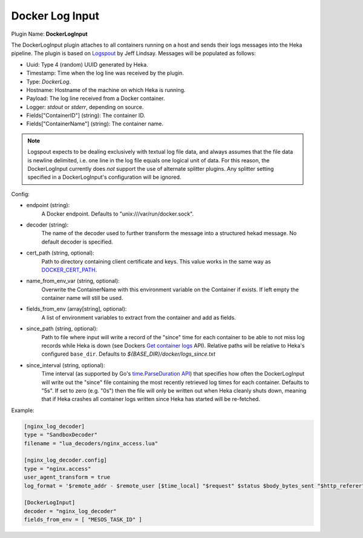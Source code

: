 .. _config_docker_log_input:

Docker Log Input
================

.. versionadded:: 0.8

Plugin Name: **DockerLogInput**

The DockerLogInput plugin attaches to all containers running on a host and
sends their logs messages into the Heka pipeline. The plugin is based on
`Logspout <https://github.com/progrium/logspout>`_ by Jeff Lindsay.
Messages will be populated as follows:

- Uuid: Type 4 (random) UUID generated by Heka.
- Timestamp: Time when the log line was received by the plugin.
- Type: `DockerLog`.
- Hostname: Hostname of the machine on which Heka is running.
- Payload: The log line received from a Docker container.
- Logger: `stdout` or `stderr`, depending on source.
- Fields["ContainerID"] (string): The container ID.
- Fields["ContainerName"] (string): The container name.

.. note::

	Logspout expects to be dealing exclusively with textual log file data, and
	always assumes that the file data is newline delimited, i.e. one line in
	the log file equals one logical unit of data. For this reason, the
	DockerLogInput currently does *not* support the use of alternate splitter
	plugins. Any splitter setting specified in a DockerLogInput's
	configuration will be ignored.

Config:

- endpoint (string):
    A Docker endpoint. Defaults to "unix:///var/run/docker.sock".
- decoder (string):
    The name of the decoder used to further transform the message into a
    structured hekad message. No default decoder is specified.

.. versionadded:: 0.9

- cert_path (string, optional):
    Path to directory containing client certificate and keys. This value works
    in the same way as `DOCKER_CERT_PATH <https://docs.docker.com/articles/https/#client-modes>`_.

.. versionadded:: 0.10

- name_from_env_var (string, optional):
    Overwrite the ContainerName with this environment variable on the Container
    if exists. If left empty the container name will still be used.
- fields_from_env (array[string], optional):
    A list of environment variables to extract from the container and add as fields.

.. versionadded:: 0.11

- since_path (string, optional):
    Path to file where input will write a record of the "since" time for each
    container to be able to not miss log records while Heka is down (see
    Dockers `Get container logs
    <https://docs.docker.com/engine/reference/api/docker_remote_api_v1.20/#get-container-logs>`_
    API). Relative paths will be relative to Heka's configured
    ``base_dir``. Defaults to `${BASE_DIR}/docker/logs_since.txt`
- since_interval (string, optional):
    Time interval (as supported by Go's `time.ParseDuration API
    <https://golang.org/pkg/time/#ParseDuration>`_) that specifies how often
    the DockerLogInput will write out the "since" file containing the most
    recently retrieved log times for each container. Defaults to "5s". If set
    to zero (e.g. "0s") then the file will only be written out when Heka
    cleanly shuts down, meaning that if Heka crashes all container logs written
    since Heka has started will be re-fetched.

Example:

.. code-block:: ini

   [nginx_log_decoder]
   type = "SandboxDecoder"
   filename = "lua_decoders/nginx_access.lua"

   [nginx_log_decoder.config]
   type = "nginx.access"
   user_agent_transform = true
   log_format = '$remote_addr - $remote_user [$time_local] "$request" $status $body_bytes_sent "$http_referer" "$http_user_agent"'

   [DockerLogInput]
   decoder = "nginx_log_decoder"
   fields_from_env = [ "MESOS_TASK_ID" ]
